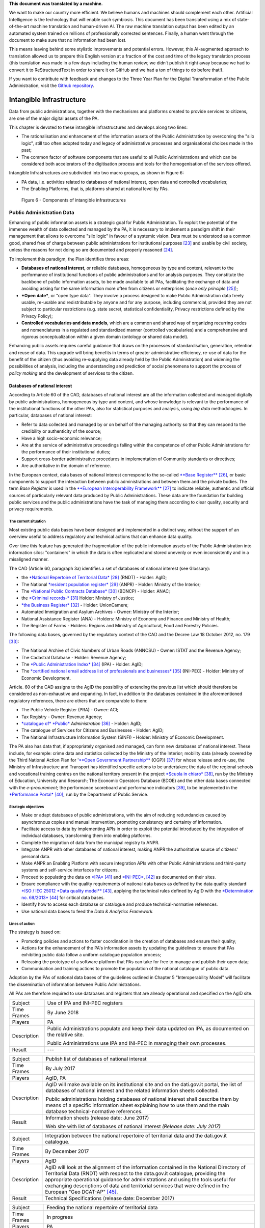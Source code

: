 .. container:: wy-alert wy-alert-warning

   **This document was translated by a machine.**

   We want to make our country more efficient. We believe humans and machines should complement each other. Artificial Intelligence is the technology that will enable such symbiosis.
   This document has been translated using a mix of state-of-the-art machine translation and human-driven AI. The raw machine translation output has been edited by an automated system trained on millions of professionally corrected sentences. Finally, a human went through the document to make sure that no information had been lost.

   This means leaving behind some stylistic improvements and potential errors. However, this AI-augmented approach to translation allowed us to prepare this English version at a fraction of the cost and time of the legacy translation process (this translation was made in a few days including the human review; we didn’t publish it right away because we had to convert it to ReStructuredText in order to share it on GitHub and we had a ton of things to do before that!).

   If you want to contribute with feedback and changes to the Three Year Plan for the Digital Transformation of the Public Administration, visit the `Github repository <https://github.com/italia/pianotriennale-ict-doc-en>`_.

Intangible Infrastructure 
==========================

Data from public administrations, together with the mechanisms and
platforms created to provide services to citizens, are one of the major
digital assets of the PA.

This chapter is devoted to these intangible infrastructures and develops
along two lines:

-  The rationalisation and enhancement of the information assets of the
   Public Administration by overcoming the "silo logic", still too often
   adopted today and legacy of administrative processes and
   organisational choices made in the past;

-  The common factor of software components that are useful to all
   Public Administrations and which can be considered both accelerators
   of the digitisation process and tools for the homogenisation of the
   services offered.

Intangible Infrastructures are subdivided into two macro groups, as
shown in Figure 6:

-  PA data, i.e. activities related to databases of national interest,
   open data and controlled vocabularies;

-  The Enabling Platforms, that is, platforms shared at
   national level by PAs.

.. figure:: media/figure6.png
   :width: 100%

   Figure 6 - Components of intangible infrastructures

Public Administration Data 
---------------------------

Enhancing of public information assets is a strategic goal for Public
Administration. To exploit the potential of the immense wealth of data
collected and managed by the PA, it is necessary to implement a paradigm
shift in their management that allows to overcome "silo logic" in favour
of a systemic vision. Data must be understood as a common good, shared
free of charge between public administrations for institutional
purposes [23]_ and usable by civil society, unless the reasons for not
doing so are documented and properly reasoned [24]_.

To implement this paradigm, the Plan identifies three areas:

-  **Databases of national interest**, or reliable databases,
   homogeneous by type and content, relevant to the performance of
   institutional functions of public administrations and for analysis
   purposes. They constitute the backbone of public information assets,
   to be made available to all PAs, facilitating the exchange of data
   and avoiding asking for the same information more often from citizens
   or enterprises (*once only principle*\  [25]_);

-  ***Open date***, or "open type data". They involve a process designed
   to make Public Administration data freely usable, re-usable and
   redistributable by anyone and for any purpose, including commercial,
   provided they are not subject to particular restrictions (e.g. state
   secret, statistical confidentiality, Privacy restrictions defined by
   the Privacy Policy);

-  **Controlled vocabularies and data models**, which are a common and
   shared way of organizing recurring codes and nomenclatures in a
   regulated and standardized manner (controlled vocabularies) and a
   comprehensive and rigorous conceptualization within a given domain
   (ontology or shared data model).

Enhancing public assets requires careful guidance that draws on the
processes of standardisation, generation, retention and reuse of data.
This upgrade will bring benefits in terms of greater administrative
efficiency, re-use of data for the benefit of the citizen (thus avoiding
re-supplying data already held by the Public Administration) and
widening the possibilities of analysis, including the understanding and
prediction of social phenomena to support the process of *policy making*
and the development of services to the citizen.

Databases of national interest
~~~~~~~~~~~~~~~~~~~~~~~~~~~~~~~

According to Article 60 of the CAD, databases of national interest are
all the information collected and managed digitally by public
administrations, homogeneous by type and content, and whose knowledge is
relevant to the performance of the institutional functions of the other
PAs, also for statistical purposes and analysis, using *big data*
methodologies. In particular, databases of national interest:

-  Refer to data collected and managed by or on behalf of the managing
   authority so that they can respond to the credibility or authenticity
   of the source;

-  Have a high socio-economic relevance;

-  Are at the service of administrative proceedings falling within the
   competence of other Public Administrations for the performance of
   their institutional duties;

-  Support cross-border administrative procedures in implementation of
   Community standards or directives;

-  Are authoritative in the domain of reference.

In the European context, data bases of national interest correspond to
the so-called `**Base
Register** <https://ec.europa.eu/isa2/sites/isa/files/presentations/peter-burian.pdf>`__\  [26]_,
or basic components to support the interaction between public
administrations and between them and the private bodies. The term *Base
Register* is used in the `**European Interoperability
Framework** <https://joinup.ec.europa.eu/asset/eia/description>`__\  [27]_
to indicate reliable, authentic and official sources of particularly
relevant data produced by Public Administrations. These data are the
foundation for building public services and the public administrations
have the task of managing them according to clear quality, security and
privacy requirements.

The current situation
^^^^^^^^^^^^^^^^^^^^^

Most existing public data bases have been designed and implemented in a
distinct way, without the support of an overview useful to address
regulatory and technical actions that can enhance data quality.

Over time this feature has generated the fragmentation of the public
information assets of the Public Administration into information silos:
"containers" in which the data is often replicated and stored unevenly
or even inconsistently and in a misaligned manner.

The CAD (Article 60, paragraph 3a) identifies a set of databases of
national interest (see Glossary):

-  the `*National Repertoire of Territorial
   Data* <http://www.rndt.gov.it/>`__\  [28]_ (RNDT) - Holder: AgID;

-  The National `*resident population
   register* <http://www.registroimprese.it/>`__\  [29]_ (ANPR) -
   Holder: Ministry of the Interior;

-  The `*National Public Contracts
   Database* <http://portaletrasparenza.anticorruzione.it/microstrategy/html/index.htm>`__\  [30]_
   (BDNCP) - Holder: ANAC;

-  the `*Criminal
   records-* <https://certificaticasellario.giustizia.it/sac/>`__\  [31]_
   Holder: Ministry of Justice;

-  `*the Business Register* <http://www.registroimprese.it/>`__\  [32]_
   - Holder: UnionCamere;

-  Automated Immigration and Asylum Archives - Owner: Ministry of the
   Interior;

-  National Assistance Register (ANA) - Holders: Ministry of Economy and
   Finance and Ministry of Health;

-  The Register of Farms - Holders: Regions and Ministry of
   Agricultural, Food and Forestry Policies.

The following data bases, governed by the regulatory context of the CAD
and the Decree Law 18 October 2012, no. 179 [33]_:

-  The National Archive of Civic Numbers of Urban Roads (ANNCSU) -
   Owner: ISTAT and the Revenue Agency;

-  The Cadastral Database - Holder: Revenue Agency;

-  The `*Public Administration
   Index* <http://www.indicepa.gov.it>`__\  [34]_ (IPA) - Holder: AgID;

-  The `*certified national email address list of professionals and
   businesses* <https://www.inipec.gov.it>`__\  [35]_ (INI-PEC) -
   Holder: Ministry of Economic Development.

Article. 60 of the CAD assigns to the AgID the possibility of extending
the previous list which should therefore be considered as non-exhaustive
and expanding. In fact, in addition to the databases contained in the
aforementioned regulatory references, there are others that are
comparable to them:

-  The Public Vehicle Register (PRA) - Owner: ACI;

-  Tax Registry - Owner: Revenue Agency;

-  `*catalogue of* *Public* <http://www.dati.gov.it>`__
   *Administration*\  [36]_ - Holder: AgID;

-  The catalogue of Services for Citizens and Businesses - Holder: AgID;

-  The National Infrastructure Information System (SINFI) - Holder:
   Ministry of Economic Development.

The PA also has data that, if appropriately organised and managed, can
form new databases of national interest. These include, for example:
crime data and statistics collected by the Ministry of the Interior;
mobility data (already covered by the Third National Action Plan for
'`**Open Government
Partnership** <http://open.gov.it/terzo-piano-dazione-nazionale/>`__
(OGP)) [37]_ for whose release and re-use, the Ministry of
Infrastructure and Transport has identified specific actions to be
undertaken; the data of the regional schools and vocational training
centres on the national territory present in the project `*Scuola in
chiaro* <http://cercalatuascuola.istruzione.it>`__\  [38]_, run by the
Ministry of Education, University and Research; The Economic Operators
Database (BDOE) and the other data bases connected with the
*e-procurement*; the performance scoreboard and performance
indicators [39]_, to be implemented in the `*Performance
Portal* <https://performance.gov.it/>`__\  [40]_, run by the Department
of Public Service.

Strategic objectives
^^^^^^^^^^^^^^^^^^^^

-  Make or adapt databases of public administrations, with the aim of
   reducing redundancies caused by asynchronous copies and manual
   intervention, promoting consistency and certainty of information.

-  Facilitate access to data by implementing APIs in order to exploit
   the potential introduced by the integration of individual databases,
   transforming them into enabling platforms.

-  Complete the migration of data from the municipal registry to ANPR.

-  Integrate ANPR with other databases of national interest, making ANPR
   the authoritative source of citizens' personal data.

-  Make ANPR an Enabling Platform with secure integration APIs with
   other Public Administrations and third-party systems and self-service
   interfaces for citizens.

-  Proceed to populating the data on
   `*IPA* <http://www.indicepa.gov.it>`__\  [41]_ and
   `*INI-PEC* <http://www.inipec.gov.it>`__, [42]_ as documented on
   their sites.

-  Ensure compliance with the quality requirements of national data
   bases as defined by the data quality standard `*ISO / IEC 25012 *Data
   quality
   model** <https://www.iso.org/obp/ui/#iso:std:iso-iec:25012:ed-1:v1:en>`__\  [43]_,
   applying the technical rules defined by AgID with the `*Determination
   no.
   68/2013* <http://www.agid.gov.it/sites/default/files/circolari/dt_cs_n.68_-_2013dig_-regole_tecniche_basi_dati_critiche_art_2bis_dl_179-2012_sito.pdf>`__\  [44]_
   for critical data bases.

-  Identify how to access each database or catalogue and produce
   technical-normative references.

-  Use national data bases to feed the *Data & Analytics Framework.*

Lines of action
^^^^^^^^^^^^^^^

The strategy is based on:

-  Promoting policies and actions to foster coordination in the creation
   of databases and ensure their quality;

-  Actions for the enhancement of the PA's information assets by
   updating the guidelines to ensure that PAs exhibiting public data
   follow a uniform catalogue population process;

-  Releasing the prototype of a software platform that PAs can take for
   free to manage and publish their open data;

-  Communication and training actions to promote the population of the
   national catalogue of public data.

Adoption by the PAs of national data bases of the guidelines outlined in
Chapter 5 "Interoperability Model" will facilitate the dissemination of
information between Public Administrations.

All PAs are therefore required to use databases and registers that are
already operational and specified on the AgID site.

+---------------+-----------------------------------------------------------------------------------------------------------+
| Subject       | Use of IPA and INI-PEC registers                                                                          |
+---------------+-----------------------------------------------------------------------------------------------------------+
| Time Frames   | By June 2018                                                                                              |
+---------------+-----------------------------------------------------------------------------------------------------------+
| Players       | PA                                                                                                        |
+---------------+-----------------------------------------------------------------------------------------------------------+
| Description   | Public Administrations populate and keep their data updated on IPA, as documented on the relative site.   |
|               |                                                                                                           |
|               | Public Administrations use IPA and INI-PEC in managing their own processes.                               |
+---------------+-----------------------------------------------------------------------------------------------------------+
| Result        | ---                                                                                                       |
+---------------+-----------------------------------------------------------------------------------------------------------+

+---------------+---------------------------------------------------------------------------------------------------------------------------------------------------------------------------------------------------------------+
| Subject       | Publish list of databases of national interest                                                                                                                                                                |
+---------------+---------------------------------------------------------------------------------------------------------------------------------------------------------------------------------------------------------------+
| Time Frames   | By July 2017                                                                                                                                                                                                  |
+---------------+---------------------------------------------------------------------------------------------------------------------------------------------------------------------------------------------------------------+
| Players       | AgID, PA                                                                                                                                                                                                      |
+---------------+---------------------------------------------------------------------------------------------------------------------------------------------------------------------------------------------------------------+
| Description   | AgID will make available on its institutional site and on the dati.gov.it portal, the list of databases of national interest and the related information sheets collected.                                    |
|               |                                                                                                                                                                                                               |
|               | Public administrations holding databases of national interest shall describe them by means of a specific information sheet explaining how to use them and the main database technical-normative references.   |
+---------------+---------------------------------------------------------------------------------------------------------------------------------------------------------------------------------------------------------------+
| Result        | Information sheets (release date: June 2017)                                                                                                                                                                  |
|               |                                                                                                                                                                                                               |
|               | Web site with list of databases of national interest *(Release date: July 2017)*                                                                                                                              |
+---------------+---------------------------------------------------------------------------------------------------------------------------------------------------------------------------------------------------------------+

+---------------+----------------------------------------------------------------------------------------------------------------------------------------------------------------------------------------------------------------------------------------------------------------------------------------------------------------------------------------------------------------------------------+
| Subject       | Integration between the national repertoire of territorial data and the dati.gov.it catalogue.                                                                                                                                                                                                                                                                                   |
+---------------+----------------------------------------------------------------------------------------------------------------------------------------------------------------------------------------------------------------------------------------------------------------------------------------------------------------------------------------------------------------------------------+
| Time Frames   | By December 2017                                                                                                                                                                                                                                                                                                                                                                 |
+---------------+----------------------------------------------------------------------------------------------------------------------------------------------------------------------------------------------------------------------------------------------------------------------------------------------------------------------------------------------------------------------------------+
| Players       | AgID                                                                                                                                                                                                                                                                                                                                                                             |
+---------------+----------------------------------------------------------------------------------------------------------------------------------------------------------------------------------------------------------------------------------------------------------------------------------------------------------------------------------------------------------------------------------+
| Description   | AgID will look at the alignment of the information contained in the National Directory of Territorial Data (RNDT) with respect to the data.gov.it catalogue, providing the appropriate operational guidance for administrations and using the tools useful for exchanging descriptions of data and territorial services that were defined in the European "Geo DCAT-AP" [45]_.   |
+---------------+----------------------------------------------------------------------------------------------------------------------------------------------------------------------------------------------------------------------------------------------------------------------------------------------------------------------------------------------------------------------------------+
| Result        | Technical Specifications (release date: December 2017)                                                                                                                                                                                                                                                                                                                           |
+---------------+----------------------------------------------------------------------------------------------------------------------------------------------------------------------------------------------------------------------------------------------------------------------------------------------------------------------------------------------------------------------------------+

+---------------+-----------------------------------------------------------------------------------------------------------------------------------+
| Subject       | Feeding the national repertoire of territorial data                                                                               |
+---------------+-----------------------------------------------------------------------------------------------------------------------------------+
| Time Frames   | In progress                                                                                                                       |
+---------------+-----------------------------------------------------------------------------------------------------------------------------------+
| Players       | PA                                                                                                                                |
+---------------+-----------------------------------------------------------------------------------------------------------------------------------+
| Description   | The documentation of territorial (or geographic) data must be done only through the National Territorial Data Directory (RNDT).   |
|               |                                                                                                                                   |
|               | For the documentation of this data, PA uses the national profile of INSPIRE / RNDT metadata. [46]_                                |
+---------------+-----------------------------------------------------------------------------------------------------------------------------------+
| Result        | ---                                                                                                                               |
+---------------+-----------------------------------------------------------------------------------------------------------------------------------+

+---------------+-------------------------------------------------------------------------------------------------------------------------------------------------------------------------------------------------------------------------------------------------------------------------------------------------------------------------------------------------------------+
| Subject       | Creation of Services catalogue (servizi.gov.it) and its population                                                                                                                                                                                                                                                                                          |
+---------------+-------------------------------------------------------------------------------------------------------------------------------------------------------------------------------------------------------------------------------------------------------------------------------------------------------------------------------------------------------------+
| Time Frames   | In progress                                                                                                                                                                                                                                                                                                                                                 |
+---------------+-------------------------------------------------------------------------------------------------------------------------------------------------------------------------------------------------------------------------------------------------------------------------------------------------------------------------------------------------------------+
| Players       | AgID, PA                                                                                                                                                                                                                                                                                                                                                    |
+---------------+-------------------------------------------------------------------------------------------------------------------------------------------------------------------------------------------------------------------------------------------------------------------------------------------------------------------------------------------------------------+
| Description   | AgID completes the first implementation phase of the Services catalogue (servizi.gov.it) by releasing an application that allows PAs to document their services.                                                                                                                                                                                            |
|               |                                                                                                                                                                                                                                                                                                                                                             |
|               | AgID identifies so-called *early adopters* among the PAs that experiment with the use of the application.                                                                                                                                                                                                                                                   |
|               |                                                                                                                                                                                                                                                                                                                                                             |
|               | Starting from April 2017, promotional activities will also be undertaken to raise awareness and guidance on the inclusion of data in the catalogue.                                                                                                                                                                                                         |
|               |                                                                                                                                                                                                                                                                                                                                                             |
|               | *Early adopter* Public Administrations, starting from April 2017, will document their services in the service catalogue in accordance with the interoperability profile specifications CPSV-AP `*IT* <http://www.dati.gov.it/consultazione/CPSV-AP_IT>`__\  [47]_ and referring to the relative ontology. From 2018, the PA shall populate the catalogue.   |
+---------------+-------------------------------------------------------------------------------------------------------------------------------------------------------------------------------------------------------------------------------------------------------------------------------------------------------------------------------------------------------------+
| Result        | Application for data collection *(Release date: June 2017)*                                                                                                                                                                                                                                                                                                 |
|               |                                                                                                                                                                                                                                                                                                                                                             |
|               | Early Adopter detection (release date: June 2017)                                                                                                                                                                                                                                                                                                           |
+---------------+-------------------------------------------------------------------------------------------------------------------------------------------------------------------------------------------------------------------------------------------------------------------------------------------------------------------------------------------------------------+

+---------------+-----------------------------------------------------------------------------------------------------------------------------------------------------------------------------------------------------------------+
| Subject       | Completion of ANPR population                                                                                                                                                                                   |
+---------------+-----------------------------------------------------------------------------------------------------------------------------------------------------------------------------------------------------------------+
| Time Frames   | By December 2018                                                                                                                                                                                                |
+---------------+-----------------------------------------------------------------------------------------------------------------------------------------------------------------------------------------------------------------+
| Players       | Municipalities, Ministry of the Interior, Sogei                                                                                                                                                                 |
+---------------+-----------------------------------------------------------------------------------------------------------------------------------------------------------------------------------------------------------------+
| Description   | All municipal registry data (APRs) migrate to ANPR, with collaboration between Municipalities, the Ministry of the Interior and Sogei.                                                                          |
+---------------+-----------------------------------------------------------------------------------------------------------------------------------------------------------------------------------------------------------------+
| Result        | ANPR populated with all the master data of Italian municipalities *(Release date: December 2018)*                                                                                                               |
+---------------+-----------------------------------------------------------------------------------------------------------------------------------------------------------------------------------------------------------------+
| Subject       | Adaptation of national interest databases to the Interoperability Model                                                                                                                                         |
+---------------+-----------------------------------------------------------------------------------------------------------------------------------------------------------------------------------------------------------------+
| Time Frames   | From January 2018                                                                                                                                                                                               |
+---------------+-----------------------------------------------------------------------------------------------------------------------------------------------------------------------------------------------------------------+
| Players       | PA holders of national databases                                                                                                                                                                                |
+---------------+-----------------------------------------------------------------------------------------------------------------------------------------------------------------------------------------------------------------+
| Description   | National database-based administrations must take all measures to fully implement the guidelines and technical rules and access them in accordance with the principles set out in the Interoperability Model.   |
|               |                                                                                                                                                                                                                 |
|               | Data bases of national interest will have to ensure the flow of data towards the *Data & Analytics Framework* of the Public Administration.                                                                     |
+---------------+-----------------------------------------------------------------------------------------------------------------------------------------------------------------------------------------------------------------+
| Result        | \_\_\_                                                                                                                                                                                                          |
+---------------+-----------------------------------------------------------------------------------------------------------------------------------------------------------------------------------------------------------------+

+---------------+----------------------------------------------------------------------------------------------------------------------------------------------------------------------------------------------------------------------------------------------------------------------------------------------------------------------------------------------+
| Subject       | Integration of data bases with DAF                                                                                                                                                                                                                                                                                                           |
+---------------+----------------------------------------------------------------------------------------------------------------------------------------------------------------------------------------------------------------------------------------------------------------------------------------------------------------------------------------------+
| Time Frames   | From January 2018                                                                                                                                                                                                                                                                                                                            |
+---------------+----------------------------------------------------------------------------------------------------------------------------------------------------------------------------------------------------------------------------------------------------------------------------------------------------------------------------------------------+
| Players       | PA, DAF                                                                                                                                                                                                                                                                                                                                      |
+---------------+----------------------------------------------------------------------------------------------------------------------------------------------------------------------------------------------------------------------------------------------------------------------------------------------------------------------------------------------+
| Description   | Interesting PA owners of the databases described in this chapter will implement communication channels with the *Data & Analytics Framework*, in order to ensure that data is updated in the DAF at the time of its generation. The communication modes will be defined by the *owner* of the DAF and described in appropriate guidelines.   |
+---------------+----------------------------------------------------------------------------------------------------------------------------------------------------------------------------------------------------------------------------------------------------------------------------------------------------------------------------------------------+
| Result        | Guidelines for integration with the DAF *(Release date: to be defined)*                                                                                                                                                                                                                                                                      |
|               |                                                                                                                                                                                                                                                                                                                                              |
|               | Implementation of population and production mechanisms by data holders *(Release date: to be defined)*                                                                                                                                                                                                                                       |
+---------------+----------------------------------------------------------------------------------------------------------------------------------------------------------------------------------------------------------------------------------------------------------------------------------------------------------------------------------------------+

+---------------+------------------------------------------------------------------------------------------------------------------------------------------------------------------------------------------------------------------------------------------------------------------------------------------------------------------------------------------------------------------------------+
| Subject       | BDOE economic operator database                                                                                                                                                                                                                                                                                                                                              |
+---------------+------------------------------------------------------------------------------------------------------------------------------------------------------------------------------------------------------------------------------------------------------------------------------------------------------------------------------------------------------------------------------+
| Time Frames   | By July 2018                                                                                                                                                                                                                                                                                                                                                                 |
+---------------+------------------------------------------------------------------------------------------------------------------------------------------------------------------------------------------------------------------------------------------------------------------------------------------------------------------------------------------------------------------------------+
| Players       | MIT, AgID, and all PAs holding data bases of national interest                                                                                                                                                                                                                                                                                                               |
+---------------+------------------------------------------------------------------------------------------------------------------------------------------------------------------------------------------------------------------------------------------------------------------------------------------------------------------------------------------------------------------------------+
| Description   | The Economic Operators Database (BDOE) acts as the sole intermediary of the contracting authority's request for documents or data to substantiate the requirements declared by the economic operator during the submission of the bid. It also allows to certify compliance by the contracting station of the obligation indicated in paragraph 1 Art.81 of D.Lgs 50/2016.   |
|               |                                                                                                                                                                                                                                                                                                                                                                              |
|               | BDOE also provides the e-Certis service to [48]_ verify the statements of Italian economic operators.                                                                                                                                                                                                                                                                        |
|               |                                                                                                                                                                                                                                                                                                                                                                              |
|               | The databases used by BDOE to retrieve the above information are the national registers made available by the following Administrations: MISE, Revenue Agency, Unioncamere / Infocamere, Ministry of Justice, Ministry of the Interior, ANAC, Ministry of Labour, INPS, INAIL, Casse Edili, Accredia, InarCassa and other Professionals.                                     |
|               |                                                                                                                                                                                                                                                                                                                                                                              |
|               | The integration plan of BDOE with the aforementioned databases also contemplates the adaptation of the latter in order to fully manage the information, providing for its history.                                                                                                                                                                                           |
+---------------+------------------------------------------------------------------------------------------------------------------------------------------------------------------------------------------------------------------------------------------------------------------------------------------------------------------------------------------------------------------------------+
| Result        | Technical specifications for the integration of the economic operator database with procurement stations and databases supplying confirmation information *(Release date: September 2017)*                                                                                                                                                                                   |
|               |                                                                                                                                                                                                                                                                                                                                                                              |
|               | Integration of the Database of Economic Operators with databases that already have digital information *(Release date: December 2017)*                                                                                                                                                                                                                                       |
|               |                                                                                                                                                                                                                                                                                                                                                                              |
|               | Completion of integration with databases and operations of the Database of Economic Operators *(Release date: April 2018)*                                                                                                                                                                                                                                                   |
+---------------+------------------------------------------------------------------------------------------------------------------------------------------------------------------------------------------------------------------------------------------------------------------------------------------------------------------------------------------------------------------------------+

Open data
~~~~~~~~~

The *open data* are defined as "open type data" in art. 68 of the CAD
and are considered to be fundamental elements in the transposition of
the European Public Information Directive [49]_.

Public data is open if:

-  They are not related to individuals;

-  They are made available in an open format, that is, not owned, with
   the related metadata;

-  They are associated with a license that allows anyone the widest
   reuse. A maximum of two constraints are allowed: indicate the source
   of the data, re-use them according to the same terms for which they
   were originally discharged;

-  They are made available free of charge or at only marginal costs for
   their reproduction and disclosure, except in exceptional cases that
   are transparent and clearly identified by the data controlling
   authorities together with AgID.

The current situation
^^^^^^^^^^^^^^^^^^^^^

Most PAs continue in activities aimed at making open and free re-use of
some public data they manage. However, there are situations where no
particular evolution has occurred over the years. In this context, it is
noted that the quality of the data displayed is not yet of a good
standard, except in a few virtuous cases. In particular, the data are
not always up to date and some initiatives are apparently abandoned.
Even from the point of view of documentation and metadata the situation
is insufficient. The frequent lack of automation and consequent manual
updating of data, the low presence of national and API standards, the
adoption of various licences, sometimes incompatible with each other,
are factors which hinder wider reuse of data.

Strategic objectives 
^^^^^^^^^^^^^^^^^^^^^

-  Identify databases that can be made available according to open
   datasets consistent with the areas described in chapter 6
   "Ecosystems".

-  Define and apply standards for generation, update and metadata of
   databases and promote their adoption by central and local
   administrations.

-  Open data bases according to a clear release plan, utilising the data
   automation and data management capabilities provided by the Data &
   Analytics Framework.

-  To make available as open-source data those that can have a strong
   impact on civil society and businesses by ensuring compliance with
   quality requirements as defined by ISO / IEC 25012 *Data quality
   model* and encouraging the release of APIs associated with them.

-  Monitor constantly (i) the adoption of `Guidelines for the
   enhancement of public information
   assets <http://www.dati.gov.it/sites/default/files/LG2016_0.pdf>`__\  [50]_,
   (ii) the achievement of the objectives of the opening process, (iii)
   the satisfaction of opening requests from civil society, (iv) the
   quality of the data released, and (v) the presence of APIs.

Lines of action
^^^^^^^^^^^^^^^

The strategy for achieving these objectives focuses on the adoption of
`*protocol* <http://network.ot11ot2.it/sites/default/files/opendata1_elementi_tecnici_e_strategie_v4_0.pdf>`__\  [51]_
defined within the working group "*Data and Open Data Management*" of
the Steering Committee set up under the Department of Public Services
for the coordination of OT11 and OT2 interventions made under the
Italian Partnership Agreement.

The strategy also provides:

-  Ongoing monitoring of the actions envisaged in the aforementioned
   Protocol to prepare an annual report on the enhancement of public
   information assets and to respond to the requests of the European
   Commission in the context of the implementation of the PSI 2.0
   (Public Sector Information) Directive;

-  The construction of a dedicated product that allows the generation
   and distribution of standardised information, including through the
   tools of *data* visualisation and *themed dashboards*, and the
   availability of APIs for direct data query;

-  Making it available to all PAs open tools and platforms that will
   encourage the reuse of already available software and the adoption of
   best practices.

+---------------+--------------------------------------------------------------------------------------------------------------------------------------------------------------------------------------------------+
| Subject       | Upgrading guidelines for enhancing public information assets and setting standards for managing and using *open date*.                                                                           |
+---------------+--------------------------------------------------------------------------------------------------------------------------------------------------------------------------------------------------+
| Time Frames   | By December 2017                                                                                                                                                                                 |
+---------------+--------------------------------------------------------------------------------------------------------------------------------------------------------------------------------------------------+
| Players       | AgID, Digital Team                                                                                                                                                                               |
+---------------+--------------------------------------------------------------------------------------------------------------------------------------------------------------------------------------------------+
| Description   | Upgrading guidelines for the enhancement of public information assets for the description of the management and sharing processes of *datasets* which fall within the national data catalogue.   |
|               |                                                                                                                                                                                                  |
|               | Introduction of *Open Source* Platform Release Specifications for PA's open data lifecycle management (e.g. cataloguing, data entry and updating procedures, exposure modes).                    |
+---------------+--------------------------------------------------------------------------------------------------------------------------------------------------------------------------------------------------+
| Result        | Guidelines (release date: July 2017)                                                                                                                                                             |
|               |                                                                                                                                                                                                  |
|               | Prototype open source platform on public repository (release date: December 2017)                                                                                                                |
+---------------+--------------------------------------------------------------------------------------------------------------------------------------------------------------------------------------------------+

+---------------+------------------------------------------------------------------------------------------------------------------------------------------------------------------------------------------------------------------------------------------------------------------+
| Subject       | Identifying key databases                                                                                                                                                                                                                                        |
+---------------+------------------------------------------------------------------------------------------------------------------------------------------------------------------------------------------------------------------------------------------------------------------+
| Time Frames   | By June 2017                                                                                                                                                                                                                                                     |
+---------------+------------------------------------------------------------------------------------------------------------------------------------------------------------------------------------------------------------------------------------------------------------------+
| Players       | AgID, Digital Team                                                                                                                                                                                                                                               |
+---------------+------------------------------------------------------------------------------------------------------------------------------------------------------------------------------------------------------------------------------------------------------------------+
| Description   | Identifying key databases of particular interest to the community, to be made available as *open data* at nationally level, queryable according to the principles described in Chapter 5 "Interoperability Model" and using Shared Data Models (Section 4.1.4)   |
+---------------+------------------------------------------------------------------------------------------------------------------------------------------------------------------------------------------------------------------------------------------------------------------+
| Result        | List of key data bases (*Release date: June 2017*)                                                                                                                                                                                                               |
+---------------+------------------------------------------------------------------------------------------------------------------------------------------------------------------------------------------------------------------------------------------------------------------+

+---------------+----------------------------------------------------------------------------------------------------------------------------------------------------------+
| Subject       | Dati.gov.it evolution                                                                                                                                    |
+---------------+----------------------------------------------------------------------------------------------------------------------------------------------------------+
| Time Frames   | By December 2017                                                                                                                                         |
+---------------+----------------------------------------------------------------------------------------------------------------------------------------------------------+
| Players       | AgID, Digital Team                                                                                                                                       |
+---------------+----------------------------------------------------------------------------------------------------------------------------------------------------------+
| Description   | AgID, in collaboration with the Digital Team, will provide the evolution of the current data.gov.it catalogue as a dedicated space to:                   |
|               |                                                                                                                                                          |
|               | -  Document both open data and PA data bases;                                                                                                            |
|               |                                                                                                                                                          |
|               | -  Show the PA adjustment level to the DCAT-AP\_IT metadata profile [52]_;                                                                               |
|               |                                                                                                                                                          |
|               | -  Monitor the state of progress of the PA opening process, quality aspects and reuse of data;                                                           |
|               |                                                                                                                                                          |
|               | -  View data with *data visualisation* tools;                                                                                                            |
|               |                                                                                                                                                          |
|               | -  Facilitate data query via API, in order to support the development of applications and services;                                                      |
|               |                                                                                                                                                          |
|               | -  Share common data models;                                                                                                                             |
|               |                                                                                                                                                          |
|               | -  Share principles and *best practice* related to the data and its management.                                                                          |
|               |                                                                                                                                                          |
|               | The catalogue will also represent the only national access point for interaction with similar European data initiatives.                                 |
|               |                                                                                                                                                          |
|               | The data.gov.it development project will be made open, available on public *repository* in order to provide a default platform ready for reuse by PAs.   |
+---------------+----------------------------------------------------------------------------------------------------------------------------------------------------------+
| Result        | Data.gov.it evolution (release date: December 2017)                                                                                                      |
+---------------+----------------------------------------------------------------------------------------------------------------------------------------------------------+

+---------------+-----------------------------------------------------------------------------------------------------------------------------------------------------------------------------------------------------------------------------------------------------------------------------------+
| Subject       | Population of Dati.gov.it                                                                                                                                                                                                                                                         |
+---------------+-----------------------------------------------------------------------------------------------------------------------------------------------------------------------------------------------------------------------------------------------------------------------------------+
| Time Frames   | In progress                                                                                                                                                                                                                                                                       |
+---------------+-----------------------------------------------------------------------------------------------------------------------------------------------------------------------------------------------------------------------------------------------------------------------------------+
| Players       | PA                                                                                                                                                                                                                                                                                |
+---------------+-----------------------------------------------------------------------------------------------------------------------------------------------------------------------------------------------------------------------------------------------------------------------------------+
| Description   | Public administrations ensure, in accordance with the guidelines for the enhancement of public information assets, the correct population of the national catalogue of data.                                                                                                      |
|               |                                                                                                                                                                                                                                                                                   |
|               | PAs will have to provide infrastructure for the management and publication of data provided by the aforementioned guidelines, or if they fail to do so, they will have to adopt the default platform provided by AgID and the Digital Team as set forth in the previous action.   |
+---------------+-----------------------------------------------------------------------------------------------------------------------------------------------------------------------------------------------------------------------------------------------------------------------------------+
| Result        | ---                                                                                                                                                                                                                                                                               |
+---------------+-----------------------------------------------------------------------------------------------------------------------------------------------------------------------------------------------------------------------------------------------------------------------------------+

+---------------+--------------------------------------------------------------------------------------------------------------------------------------------------------------------------------------------------------------------------------------------------------+
| Subject       | Provision of metadata describing open data bases and data according to the DCAT-AP\_IT profile                                                                                                                                                         |
+---------------+--------------------------------------------------------------------------------------------------------------------------------------------------------------------------------------------------------------------------------------------------------+
| Time Frames   | By December 2017                                                                                                                                                                                                                                       |
+---------------+--------------------------------------------------------------------------------------------------------------------------------------------------------------------------------------------------------------------------------------------------------+
| Players       | PA                                                                                                                                                                                                                                                     |
+---------------+--------------------------------------------------------------------------------------------------------------------------------------------------------------------------------------------------------------------------------------------------------+
| Description   | PAs expose the metadata, databases and open data they hold, complying with DCAT-AP\_IT specifications (national metadata profile fully compliant with European DCAT-AP) and following the semantics expressed by its published ontology dati.gov.it.   |
+---------------+--------------------------------------------------------------------------------------------------------------------------------------------------------------------------------------------------------------------------------------------------------+
| Result        | Metadata compliant with DCAT-AP\_IT (*Release date: December 2017*)                                                                                                                                                                                    |
+---------------+--------------------------------------------------------------------------------------------------------------------------------------------------------------------------------------------------------------------------------------------------------+

+---------------+-------------------------------------------------------------------------------------------------------------------------------------------------------------------------------------------------------------------------------------------------------------------------------------------------------------------------------------------------------------------------------------------------------------------------------------------------------------------------------------------------------------------------------------------------+
| Subject       | Definition and approval of the dynamic basket of *datasets* (National Agenda for the enhancement of Public Information Assets)                                                                                                                                                                                                                                                                                                                                                                                                                  |
+---------------+-------------------------------------------------------------------------------------------------------------------------------------------------------------------------------------------------------------------------------------------------------------------------------------------------------------------------------------------------------------------------------------------------------------------------------------------------------------------------------------------------------------------------------------------------+
| Time Frames   | In progress                                                                                                                                                                                                                                                                                                                                                                                                                                                                                                                                     |
+---------------+-------------------------------------------------------------------------------------------------------------------------------------------------------------------------------------------------------------------------------------------------------------------------------------------------------------------------------------------------------------------------------------------------------------------------------------------------------------------------------------------------------------------------------------------------+
| Players       | AgID and Digital Team, all PAs                                                                                                                                                                                                                                                                                                                                                                                                                                                                                                                  |
+---------------+-------------------------------------------------------------------------------------------------------------------------------------------------------------------------------------------------------------------------------------------------------------------------------------------------------------------------------------------------------------------------------------------------------------------------------------------------------------------------------------------------------------------------------------------------+
| Description   | AgID and the Digital Team collect in a single document that can be updated from year to year:                                                                                                                                                                                                                                                                                                                                                                                                                                                   |
|               |                                                                                                                                                                                                                                                                                                                                                                                                                                                                                                                                                 |
|               | The databases identified in previous actions;                                                                                                                                                                                                                                                                                                                                                                                                                                                                                                   |
|               |                                                                                                                                                                                                                                                                                                                                                                                                                                                                                                                                                 |
|               | The information regarding the opening requests of *datasets* by civil society;                                                                                                                                                                                                                                                                                                                                                                                                                                                                  |
|               |                                                                                                                                                                                                                                                                                                                                                                                                                                                                                                                                                 |
|               | Information on opening commitments coming from institutional initiatives such as, for example, *Open Government Partnership* (OGP);                                                                                                                                                                                                                                                                                                                                                                                                             |
|               |                                                                                                                                                                                                                                                                                                                                                                                                                                                                                                                                                 |
|               | The reports of key *datasets* that PA intends to make available in *open data* according to their plans of release and respecting what is generally provided in the basket itself.                                                                                                                                                                                                                                                                                                                                                              |
|               |                                                                                                                                                                                                                                                                                                                                                                                                                                                                                                                                                 |
|               | Attachment 5 "Open data database basket" represents a first set of *datasets* and a first monitoring action. The basket was prepared considering all the *datasets* included in the agendas for the enhancement of the public information assets of the years 2013, 2014 and 2015, as well as datasets deriving from international initiatives (e.g. *Open Data Charter*, *Open Government Partnership*), from release plans of some Regions and central PAs and some civil society demands emerging following official public consultations.   |
|               |                                                                                                                                                                                                                                                                                                                                                                                                                                                                                                                                                 |
|               | AgID publishes the Basket on its institutional site and on dati.gov.it.                                                                                                                                                                                                                                                                                                                                                                                                                                                                         |
+---------------+-------------------------------------------------------------------------------------------------------------------------------------------------------------------------------------------------------------------------------------------------------------------------------------------------------------------------------------------------------------------------------------------------------------------------------------------------------------------------------------------------------------------------------------------------+
| Result        | Dynamic Dataset Basket (release date: February of each year)                                                                                                                                                                                                                                                                                                                                                                                                                                                                                    |
+---------------+-------------------------------------------------------------------------------------------------------------------------------------------------------------------------------------------------------------------------------------------------------------------------------------------------------------------------------------------------------------------------------------------------------------------------------------------------------------------------------------------------------------------------------------------------+

+---------------+---------------------------------------------------------------------------------------------------------------------------------------------------------------------------------------------------------------------------------------------------------------------+
| Subject       | Open Data Monitoring (Annual Report on the enhancement of Public Information Assets)                                                                                                                                                                                |
+---------------+---------------------------------------------------------------------------------------------------------------------------------------------------------------------------------------------------------------------------------------------------------------------+
| Time Frames   | In progress                                                                                                                                                                                                                                                         |
+---------------+---------------------------------------------------------------------------------------------------------------------------------------------------------------------------------------------------------------------------------------------------------------------+
| Players       | AgID and Department of Public Services, all PAs                                                                                                                                                                                                                     |
+---------------+---------------------------------------------------------------------------------------------------------------------------------------------------------------------------------------------------------------------------------------------------------------------+
| Description   | AgID uses the Dynamic Basket as the basis for carrying out monitoring actions envisaged in the context of the 2014-2020 Partnership Agreement [53]_ of art. 52 of the CAD and the implementation of the European Directive PSI 2.0 (*Public Sector Information*).   |
|               |                                                                                                                                                                                                                                                                     |
|               | In particular, AgID defines and maintains an up-to-date monitoring indicator (which also considers open data quality aspects) and prepares the Report for the Enhancement of Public Information Assets (Art. 52 of the CAD).                                        |
|               |                                                                                                                                                                                                                                                                     |
|               | By January of each year, AgID submits the report to the Department of Public Service that will approve it by February. AgID Publishes the Report in *open data* on its institutional site and on data.gov.it.                                                       |
+---------------+---------------------------------------------------------------------------------------------------------------------------------------------------------------------------------------------------------------------------------------------------------------------+
| Result        | Monitoring Report (release date: February of each year)                                                                                                                                                                                                             |
+---------------+---------------------------------------------------------------------------------------------------------------------------------------------------------------------------------------------------------------------------------------------------------------------+

Controlled vocabulary and data models
~~~~~~~~~~~~~~~~~~~~~~~~~~~~~~~~~~~~~

In order to facilitate the process of data exchange between public
administrations it is necessary to:

-  Harmonise and standardise recurring codes and nomenclatures in
   controlled vocabularies to be used in the implementation of public
   databases. Controlled vocabularies are therefore useful resources to
   initiate the standardisation process of the PA's data and to provide
   to businesses and private reference points for the populations of
   their databases;

-  Identify and define data models (ontologies) that are shared in
   particular for cross-data across different application domains (e.g.
   people, organisations, services, places).

The current situation
^^^^^^^^^^^^^^^^^^^^^

The `*initiatives at
European* <http://publications.europa.eu/mdr/authority/>`__\  [54]_ and
national level conducted in the context of the PA data base surveys
highlight the need to define controlled vocabularies and shared data
models (ontologies). For metadata profiles of data and services, AgID
has already created and identified reference ontologies and a series of
controlled vocabularies for use in the Italian context.

For some controlled vocabulary, it is necessary to keep track of the
temporal evolution. Consider, for example, that there are no controlled
vocabularies that allow a reconstruction of the historical evolution of
the names of Italian municipalities or foreign states. While some
initiatives to fill these gaps have already begun, it is necessary to
define how to update and deliver vocabularies in order to make them a
strategic asset.

Strategic objectives
^^^^^^^^^^^^^^^^^^^^

-  Identify and / or define reference data (ontologies) databases, in
   particular for cross-data across the different application domains
   and key databases identified in the actions provided in Section
   4.1.3, also utilising specific competences from the research world.

-  As part of the new data.gov.it, as described above, provide a
   publicly accessible list by API, which references the controlled
   vocabularies and reference ontologies.

-  Provide for each controlled vocabulary and data model the
   identification of a responsible entity that ensures its maintenance.

-  Manage the Historicisation of Vocabularies.

Lines of action
^^^^^^^^^^^^^^^

The implementation of the ontologies and the public list contained in
the new data.gov.it is carried out by AgID, which identifies both
controlled vocabularies (from those internationally recognised and
usable in the Italian context), as well as Public Administrations that
represent authoritative sources for the vocabularies and ontologies
controlled by them. Along with these administrations, AgID establishes
how to update and publish controlled vocabularies and ontologies.

+---------------+-----------------------------------------------------------------------------------------------------------------------------------------------------------------------+
| Subject       | Implementation of the Register of Vocabularies and Data Models                                                                                                        |
+---------------+-----------------------------------------------------------------------------------------------------------------------------------------------------------------------+
| Time Frames   | From May 2017                                                                                                                                                         |
+---------------+-----------------------------------------------------------------------------------------------------------------------------------------------------------------------+
| Players       | AgID and other PAs                                                                                                                                                    |
+---------------+-----------------------------------------------------------------------------------------------------------------------------------------------------------------------+
| Description   | The following activities are carried out for the implementation of the Register of Vocabularies and data models:                                                      |
|               |                                                                                                                                                                       |
|               | -  Analysis of reference ontologies and controlled vocabulary for the PA;                                                                                             |
|               |                                                                                                                                                                       |
|               | -  Definition of reference ontologies for the key data bases identified in 4.1.3 and for cross-data to different application domains (eg places and organisations);   |
|               |                                                                                                                                                                       |
|               | -  Publishing ontologies and vocabularies controlled through the new data.gov.it;                                                                                     |
|               |                                                                                                                                                                       |
|               | -  Analysis of needs and resources already available;                                                                                                                 |
|               |                                                                                                                                                                       |
|               | -  Identifying a first set of controlled vocabularies and their related *owners*;                                                                                     |
|               |                                                                                                                                                                       |
|               | -  Definition of the register                                                                                                                                         |
+---------------+-----------------------------------------------------------------------------------------------------------------------------------------------------------------------+
| Result        | Release the first version of the register *(Release date: January 2018)*                                                                                              |
+---------------+-----------------------------------------------------------------------------------------------------------------------------------------------------------------------+

+---------------+---------------------------------------------------------------------------------------------------------------------------------------------------------------------------------------------------------+
| Subject       | Implementation of the Register of Controlled Vocabularies and Data Models                                                                                                                               |
+---------------+---------------------------------------------------------------------------------------------------------------------------------------------------------------------------------------------------------+
| Time Frames   | From January 2018                                                                                                                                                                                       |
+---------------+---------------------------------------------------------------------------------------------------------------------------------------------------------------------------------------------------------+
| Players       | PA                                                                                                                                                                                                      |
+---------------+---------------------------------------------------------------------------------------------------------------------------------------------------------------------------------------------------------+
| Description   | The PAs owners of national interest databases, as defined in art. 60 of CAD, are required to standardise data based on the resources contained in the Registered Vocabulary Register and Data Models.   |
|               |                                                                                                                                                                                                         |
|               | The other PAs initiate a process of standardising their data based on the resources contained in the controlled vocabularies and data models.                                                           |
+---------------+---------------------------------------------------------------------------------------------------------------------------------------------------------------------------------------------------------+
| Result        | ---                                                                                                                                                                                                     |
+---------------+---------------------------------------------------------------------------------------------------------------------------------------------------------------------------------------------------------+

Enabling platforms
------------------

Enabling Platforms are solutions that offer key, transversal, and
reusable functionality in individual projects, by standardising their
delivery methods. They remove from administrations the need to purchase
and / or implement common features across multiple software systems,
simplifying design, reducing the time and cost of creating new services,
and providing greater IT security. Some examples addressed to citizens
and businesses are identification, billing and payment services. Other
platforms are mainly addressed to the PA but are equally enabling, such
as the National Resident Population Register (ANPR).

In this way it will be easier for administrations to offer citizens and
businesses a more uniform and simpler way of interaction and
collaboration.

The current situation
~~~~~~~~~~~~~~~~~~~~~

The Enabling Platforms process has already begun. Some platforms are
already operational, but not yet used by all administrations, others are
under construction or planning.

Enabling Platforms that accelerate and standardise the development of
digital services for the citizen and the company and which operate at
numerous administrations are highlighted:

-  `***CIE*** <http://www.cartaidentita.interno.gov.it/>`__\  [55]_
   (Electronic Identity Card): Identity document with elements for the
   physical identification of the holder, issued on computer support by
   the municipal authorities, with the prevailing purpose of showing the
   identity of its holder;

-  `***SPID*** <https://www.spid.gov.it>`__\  [56]_ (Public Identity
   System): an authentication system that, through credentials
   classified on three levels of security, enables access to services to
   which it provides certified identification data;

-  `***PagoPa*** <http://www.agid.gov.it/agenda-digitale/pubblica-amministrazione/pagamenti-elettronici>`__\  [57]_
   (Electronic Payment Management to the PA): a system that
   interconnects all payment service providers with public
   administrations and allows the citizen to make the payment by
   choosing the preferred instrument and entity. The system also
   provides PAs with automatic reconciliation and reporting;

-  `***Electronic
   invoicing*** <http://www.fatturapa.gov.it>`__\  [58]_\ **:** Handles
   PA's passive billing and allows administrations to optimize internal
   processes by integrating the electronic invoice into accounting
   processes and enabling automation of the order cycle;

-  `***ANPR*** <https://www.anpr.interno.it/portale/>`__\  [59]_
   (National Register of resident population): the central registry of
   all citizens and residents in Italy. It contains the personal data,
   the addresses of residence and domicile (physical and digital) and
   represents the reference archive of natural persons for all other
   national systems (migration from local registry to the central
   registry).

Among the Enabling Platforms under design are listed:

-  **ComproPA**: National system of *e-procurement* which interconnects,
   in interoperable mode, all players in the process of *e-procurement*
   by ensuring the management, digitalization and governance of the
   entire public procurement lifecycle in compliance with the
   Procurement Code and European Directives' provisions;

-  **Notice system and courtesy notification**: a system, in conformity
   with the eIDAS provisions [60]_\ **,** allowing citizens to receive
   and send notices and courtesy notifications, also with legal
   validity, in digital format, to and from the entire PA, ensuring
   traceability, integrity, confidentiality and non-repudiation;

-  **SIOPE+:** Evolution of the SIOPE system (Useful for cash flow
   management) aimed at ensuring the analysis and evaluation of
   expenditure, monitoring and control of public accounts and promoting
   the implementation of fiscal federalism through harmonization and
   standardization of schemes and data flows;

-  **NoiPA:** Evolution of the current system of staff management who
   provides salary services to the PA, which will add functionality to
   the management of non-economic components of the staff, also in
   support of the recent PA reform (Law 124/2015 "Delegations to the
   Government on the Reorganisation of public Administrations");

-  **National administrative procedures management system**: Guarantees
   digital communication between citizens and Public Administration
   through the digital home office. It permits the dematerialisation of
   administrative procedures, thus contributing to the realisation of a
   cooperative system between administrations that makes the document
   flows between them interoperable, resulting in unitary data
   management, events and unstructured IT documents;

-  **Conservation poles:** Public Administration system for the
   provision of document retention services, with the involvement of the
   Central State Archives which permits the permanent storage of Public
   Administration digital archives.

Strategic objectives
~~~~~~~~~~~~~~~~~~~~

-  Complete the implementation of Enabling Platforms and promote their
   adoption.

-  Enhance existing Enabling Platforms by improving or adding new
   features, constantly adapting the technology used and the level of
   security.

-  Implement the Enabling Platforms already designed.

-  Identify and implement any new Enabling Platforms that act as
   accelerators for the PA digitisation process.

Lines of action
~~~~~~~~~~~~~~~

AgID produces and maintains the list of Enabling Platforms. They will be
candidates to become Enabling Platforms, new or existing solutions that
implement basic and transversal capabilities for Public Administrations.

Planning for the implementation of individual Platforms is conditioned
by aspects such as:

-  Set-up costs (including platform implementation costs and migration /
   adaptation costs incurred by PAs accruing to the Platform) and
   running costs;

-  The overall savings resulting from the adoption of the Platforms;

-  The potentials introduced by the Platforms themselves in terms of new
   digital services to be delivered to citizens, businesses and PAs.

During the implementation and the operation of the Platforms, the public
authorities responsible for it ensure: (i) coordination between the
various initiatives, in order to promote consistency between all
actions; (Ii) the monitoring of each project in order to enhance the
experience gained in the previous initiatives; (Iii) technical
compliance with the Interoperability Model and evolutionary adjustments
resulting from the issuance of new rules; (Iv) operational continuity
and adequate performance levels; (V) system security.

Public Administrations follow the instructions in Chapter 12 "Public
Administration Guidelines" as far as the costs of adapting and
implementing applications that require functionality from the Enabling
Platforms (e.g. enhancement of digital payment or Authentication
services).

In the specific systems of *e-procurement*, Administrations that are not
already in possession of electronic platforms for trading will not be
able to invest in the development of new platforms in contrast to the
general principles and, in particular, the technical rules issued by
AgID. See the cited Chapter 12 for more details.

Continuing with existing activities for the implementation of the Agenda
for simplification, the overall architecture of business services will
be defined by identifying components and their interfaces in accordance
with the PA Interoperability Model.

+---------------+----------------------------------------------------------------------------------------------------------------------------------------------------------------------------------------------------------------------------------------------------------------------------------------------------------------------------------------------------------------------+
| Subject       | Integration with SPID                                                                                                                                                                                                                                                                                                                                                |
+---------------+----------------------------------------------------------------------------------------------------------------------------------------------------------------------------------------------------------------------------------------------------------------------------------------------------------------------------------------------------------------------+
| Time Frames   | By March 2018                                                                                                                                                                                                                                                                                                                                                        |
+---------------+----------------------------------------------------------------------------------------------------------------------------------------------------------------------------------------------------------------------------------------------------------------------------------------------------------------------------------------------------------------------+
| Players       | AgID, PA                                                                                                                                                                                                                                                                                                                                                             |
+---------------+----------------------------------------------------------------------------------------------------------------------------------------------------------------------------------------------------------------------------------------------------------------------------------------------------------------------------------------------------------------------+
| Description   | Public Administrations must implement SPID in all digital services that require existing and new authentication by March 2018, or within 24 months of activation of the first *Identity Provider*, as defined by the D.P.C.M. on 24 October 2014. The implementation is concluded with the countersignature, by AgID, of the SPID convention sent by the PA [61]_.   |
+---------------+----------------------------------------------------------------------------------------------------------------------------------------------------------------------------------------------------------------------------------------------------------------------------------------------------------------------------------------------------------------------+
| Result        | Completion of SPID integration in Public Administration online services *(Release date: of March 2018)*                                                                                                                                                                                                                                                              |
+---------------+----------------------------------------------------------------------------------------------------------------------------------------------------------------------------------------------------------------------------------------------------------------------------------------------------------------------------------------------------------------------+

+---------------+---------------------------------------------------------------------------------------------------------------------------------------------------------------------------------------------------------------------------------------------------------------------------------------------------------------------------------------+
| Subject       | Definition of adhesion and activation plans at PagoPA                                                                                                                                                                                                                                                                                 |
+---------------+---------------------------------------------------------------------------------------------------------------------------------------------------------------------------------------------------------------------------------------------------------------------------------------------------------------------------------------+
| Time Frames   | By December 2017                                                                                                                                                                                                                                                                                                                      |
+---------------+---------------------------------------------------------------------------------------------------------------------------------------------------------------------------------------------------------------------------------------------------------------------------------------------------------------------------------------+
| Players       | AgID, PA                                                                                                                                                                                                                                                                                                                              |
+---------------+---------------------------------------------------------------------------------------------------------------------------------------------------------------------------------------------------------------------------------------------------------------------------------------------------------------------------------------+
| Description   | Public Administrations must send to AgID through the `***adhesion portal*** <http://portal.pagopa.gov.it>`__\  [62]_, the activation and integration plans of the PagoPA enabling platform in their application solutions.                                                                                                            |
|               |                                                                                                                                                                                                                                                                                                                                       |
|               | Administrations that by June 2017 have not yet completed their membership of the PagoPA system will have to adopt, according to subsidiarity logic, already available solutions implemented by other administrations (e.g. regional or other government platforms), which offer the role of intermediary as provided by the system.   |
+---------------+---------------------------------------------------------------------------------------------------------------------------------------------------------------------------------------------------------------------------------------------------------------------------------------------------------------------------------------+
| Result        | PagoPA activation plans (release date: December 2017)                                                                                                                                                                                                                                                                                 |
+---------------+---------------------------------------------------------------------------------------------------------------------------------------------------------------------------------------------------------------------------------------------------------------------------------------------------------------------------------------+

+---------------+----------------------------------------------------------------------------------------------------------------------------------------------------------------------------------------------------------------------------------------------------------------------------------------------------+
| Subject       | Design of the ComproPA system architecture                                                                                                                                                                                                                                                         |
+---------------+----------------------------------------------------------------------------------------------------------------------------------------------------------------------------------------------------------------------------------------------------------------------------------------------------+
| Time Frames   | By September 2017                                                                                                                                                                                                                                                                                  |
+---------------+----------------------------------------------------------------------------------------------------------------------------------------------------------------------------------------------------------------------------------------------------------------------------------------------------+
| Players       | MEF, MIT, ANAC, AgID, Consip, Regions and ANCI                                                                                                                                                                                                                                                     |
+---------------+----------------------------------------------------------------------------------------------------------------------------------------------------------------------------------------------------------------------------------------------------------------------------------------------------+
| Description   | MEF, MIT, ANAC, AgID, Consip, Regions and ANCI, each according to the tasks and competences set out in the Procurement Code, define:                                                                                                                                                               |
|               |                                                                                                                                                                                                                                                                                                    |
|               | The technical rules of the electronic platforms for the purchase and negotiation of contracting stations, in accordance with standards and European *best practice* reference and technical rules for interviews and interoperability of data between systems of *e-procurement* issued by AgID;   |
|               |                                                                                                                                                                                                                                                                                                    |
|               | The infrastructures necessary to the operation of the ComproPA system through the interconnection of *e-procurement* with the databases and national systems involved in the *public procurement* process.                                                                                         |
+---------------+----------------------------------------------------------------------------------------------------------------------------------------------------------------------------------------------------------------------------------------------------------------------------------------------------+
| Result        | Definition of Infrastructure rules and design *(First version release date: September 2017)*                                                                                                                                                                                                       |
+---------------+----------------------------------------------------------------------------------------------------------------------------------------------------------------------------------------------------------------------------------------------------------------------------------------------------+

+---------------+-----------------------------------------------------------------------------------------------------------------------------------------------------------------------------------------------------------------------------------+
| Subject       | Commissioning of the ComproPA system                                                                                                                                                                                              |
+---------------+-----------------------------------------------------------------------------------------------------------------------------------------------------------------------------------------------------------------------------------+
| Time Frames   | By October 2018                                                                                                                                                                                                                   |
+---------------+-----------------------------------------------------------------------------------------------------------------------------------------------------------------------------------------------------------------------------------+
| Players       | PA (*proprietor*), MEF, MIT, ANAC, AgID, Consip, Regions and ANCI                                                                                                                                                                 |
+---------------+-----------------------------------------------------------------------------------------------------------------------------------------------------------------------------------------------------------------------------------+
| Description   | The administrations adhere to the ComproPA system gradually, in compliance with the deadlines laid down in the European Public Contracts Directives.                                                                              |
|               |                                                                                                                                                                                                                                   |
|               | The administrations exercise their functions as a procurement station through the use of electronic purchase and trading platforms conforming to the design of the architecture of the ComproPA system, in the following terms:   |
|               |                                                                                                                                                                                                                                   |
|               | -  Use of a platform already owned by the administration;                                                                                                                                                                         |
|               |                                                                                                                                                                                                                                   |
|               | -  Use of the platform made available by one of the aggregators identified by ANAC;                                                                                                                                               |
|               |                                                                                                                                                                                                                                   |
|               | -  Reuse of the software of platforms already in use with other public administrations;                                                                                                                                           |
|               |                                                                                                                                                                                                                                   |
|               | -  Use of e-procurement platform services offered in SAAS by market operators according to the acquisition arrangements referred to in paragraph 512 of Law no. 208/2015.                                                         |
|               |                                                                                                                                                                                                                                   |
|               | AgID, in agreement with MEF, MIT, ANAC, Consip, Regions and ANCI:                                                                                                                                                                 |
|               |                                                                                                                                                                                                                                   |
|               | -  Coordinates the infrastructure implementation activities required to operate the ComproPA system;                                                                                                                              |
|               |                                                                                                                                                                                                                                   |
|               | -  Plans the necessary actions for subsidiary and change management to facilitate the adaptation of public administrations to regulations in the established times.                                                               |
+---------------+-----------------------------------------------------------------------------------------------------------------------------------------------------------------------------------------------------------------------------------+
| Result        | ComproPA system in operation (*Release date: October 2018*)                                                                                                                                                                       |
+---------------+-----------------------------------------------------------------------------------------------------------------------------------------------------------------------------------------------------------------------------------+

+---------------+----------------------------------------------------------------------------------------------------------------------------------------------------------------------------------------------------------------------------------------------------------------------------------------------------------+
| Subject       | Electronic billing                                                                                                                                                                                                                                                                                       |
+---------------+----------------------------------------------------------------------------------------------------------------------------------------------------------------------------------------------------------------------------------------------------------------------------------------------------------+
| Time Frames   | By November 2018                                                                                                                                                                                                                                                                                         |
+---------------+----------------------------------------------------------------------------------------------------------------------------------------------------------------------------------------------------------------------------------------------------------------------------------------------------------+
| Players       | MEF and the Revenue Agency, AgID, Regions and ANCI                                                                                                                                                                                                                                                       |
+---------------+----------------------------------------------------------------------------------------------------------------------------------------------------------------------------------------------------------------------------------------------------------------------------------------------------------+
| Description   | Administrations and, in general, all VAT entities adopt electronic invoicing by integrating with the Interchange System (SOI) [63]_ in accordance with current regulations.                                                                                                                              |
|               |                                                                                                                                                                                                                                                                                                          |
|               | The MEF, in agreement with the Revenue Agency, the AgID, the Regions and the ANCI, issues the transposition measures of the 2014/55 / EU European Electronic Billing Directive, which will result in adapting the systems to allow the issuance and receipt of electronic invoices in European format.   |
|               |                                                                                                                                                                                                                                                                                                          |
|               | The administrations evolve their systems to allow the electronic invoice to integrate with accounting processes and order cycle automation in accordance with the technical rules for data sessions and interoperability between systems of e-procurement *issued* by AgID.                              |
+---------------+----------------------------------------------------------------------------------------------------------------------------------------------------------------------------------------------------------------------------------------------------------------------------------------------------------+
| Result        | Transposition Directive 2014/55 / EU                                                                                                                                                                                                                                                                     |
|               |                                                                                                                                                                                                                                                                                                          |
|               | SDI Adaptation                                                                                                                                                                                                                                                                                           |
|               |                                                                                                                                                                                                                                                                                                          |
|               | Adapting PA electronic billing systems                                                                                                                                                                                                                                                                   |
|               |                                                                                                                                                                                                                                                                                                          |
|               | (Release date: November 2018)                                                                                                                                                                                                                                                                            |
+---------------+----------------------------------------------------------------------------------------------------------------------------------------------------------------------------------------------------------------------------------------------------------------------------------------------------------+

+---------------+------------------------------------------------------------------------------------------------------------------------------------------------------------------------------------------------------------------------------+
| Subject       | CIE service completion                                                                                                                                                                                                       |
+---------------+------------------------------------------------------------------------------------------------------------------------------------------------------------------------------------------------------------------------------+
| Time Frames   | By December 2018                                                                                                                                                                                                             |
+---------------+------------------------------------------------------------------------------------------------------------------------------------------------------------------------------------------------------------------------------+
| Players       | Ministry of the Interior, Municipalities                                                                                                                                                                                     |
+---------------+------------------------------------------------------------------------------------------------------------------------------------------------------------------------------------------------------------------------------+
| Description   | Within the framework of the CIE project, implemented by the Ministry of the Interior, the municipalities are responsible for activating the electronic identity card distribution services.                                  |
|               |                                                                                                                                                                                                                              |
|               | According to the planning approved by the Ministry of the Interior, by October 2017 about 450 Municipalities will activate the system and distribution of CIE to its citizens, achieving a total of 50% of the population.   |
|               |                                                                                                                                                                                                                              |
|               | From October 2017, the distribution of the CIE system is expected in the remaining Municipalities [64]_.                                                                                                                     |
+---------------+------------------------------------------------------------------------------------------------------------------------------------------------------------------------------------------------------------------------------+
| Result        | CIE Services activated in all municipalities *(Release date: December 2018)*                                                                                                                                                 |
+---------------+------------------------------------------------------------------------------------------------------------------------------------------------------------------------------------------------------------------------------+

+---------------+--------------------------------------------------------------------------------------------------------------------------------------------------------------------------------------------------------------------------------------------------------------------------------+
| Subject       | SPID project                                                                                                                                                                                                                                                                   |
+---------------+--------------------------------------------------------------------------------------------------------------------------------------------------------------------------------------------------------------------------------------------------------------------------------+
| Time Frames   | By December 2017                                                                                                                                                                                                                                                               |
+---------------+--------------------------------------------------------------------------------------------------------------------------------------------------------------------------------------------------------------------------------------------------------------------------------+
| Players       | AgID                                                                                                                                                                                                                                                                           |
+---------------+--------------------------------------------------------------------------------------------------------------------------------------------------------------------------------------------------------------------------------------------------------------------------------+
| Description   | Evolution of the SPID system, also in conjunction with the CIE project, through the necessary maintenance, rationalisation and simplification of authentication tools. Integration with the Public Prevention of Credit Fraud in Consumer Credit - Identity Theft (SCIPAFI).   |
+---------------+--------------------------------------------------------------------------------------------------------------------------------------------------------------------------------------------------------------------------------------------------------------------------------+
| Result        | Advanced SPID system (release date: December 2017)                                                                                                                                                                                                                             |
+---------------+--------------------------------------------------------------------------------------------------------------------------------------------------------------------------------------------------------------------------------------------------------------------------------+

+---------------+------------------------------------------------------------------------------------------------------------------+
| Subject       | Monitoring SPID Implementation by PAs                                                                            |
+---------------+------------------------------------------------------------------------------------------------------------------+
| Time Frames   | By March 2018                                                                                                    |
+---------------+------------------------------------------------------------------------------------------------------------------+
| Players       | AgID, PA                                                                                                         |
+---------------+------------------------------------------------------------------------------------------------------------------+
| Description   | AgID will design a SPID implementation plan with PAs that have not yet done so and will monitor its execution.   |
+---------------+------------------------------------------------------------------------------------------------------------------+
| Result        | Effective SPID adhesion by PA (*Release date: by March 2018*)                                                    |
+---------------+------------------------------------------------------------------------------------------------------------------+

+---------------+------------------------------------------------------------------------------------------------------------------------------------------------------------------------------------------------------------------------------------------+
| Subject       | PagoPA project                                                                                                                                                                                                                           |
+---------------+------------------------------------------------------------------------------------------------------------------------------------------------------------------------------------------------------------------------------------------+
| Time Frames   | In progress                                                                                                                                                                                                                              |
+---------------+------------------------------------------------------------------------------------------------------------------------------------------------------------------------------------------------------------------------------------------+
| Players       | AgID                                                                                                                                                                                                                                     |
+---------------+------------------------------------------------------------------------------------------------------------------------------------------------------------------------------------------------------------------------------------------+
| Description   | PagoPA system evolution, also in conjunction with the SPID project, through the necessary maintenance, rationalisation, and simplification to improve *user experience*, add a mobile user interface and open to new forms of payment.   |
+---------------+------------------------------------------------------------------------------------------------------------------------------------------------------------------------------------------------------------------------------------------+
| Result        | Evolved PagoPA system (release date: December 2017)                                                                                                                                                                                      |
+---------------+------------------------------------------------------------------------------------------------------------------------------------------------------------------------------------------------------------------------------------------+

+---------------+--------------------------------------------------------------------------------------------------------------------------------------------------------------------------------------------------------------+
| Subject       | Notice and courtesy notification system                                                                                                                                                                      |
+---------------+--------------------------------------------------------------------------------------------------------------------------------------------------------------------------------------------------------------+
| Time Frames   | From April 2017                                                                                                                                                                                              |
+---------------+--------------------------------------------------------------------------------------------------------------------------------------------------------------------------------------------------------------+
| Players       | AgID and PA                                                                                                                                                                                                  |
+---------------+--------------------------------------------------------------------------------------------------------------------------------------------------------------------------------------------------------------+
| Description   | Creating a system that allows the citizen to receive notices and courtesy notifications in digital format, with legal value, from the whole PA.                                                              |
|               |                                                                                                                                                                                                              |
|               | Administrations launch and distribute the use of the national infrastructure for issuing alerts and courtesy messages to be sent to citizens on various digital channels for full use of the digital home.   |
+---------------+--------------------------------------------------------------------------------------------------------------------------------------------------------------------------------------------------------------+
| Result        | First release of the project (release date: December 2017)                                                                                                                                                   |
|               |                                                                                                                                                                                                              |
|               | Starting use by the PA *(Date of release: January 2018)*                                                                                                                                                     |
+---------------+--------------------------------------------------------------------------------------------------------------------------------------------------------------------------------------------------------------+

+---------------+--------------------------------------------------------------------------------------------------------------------------------------------------------------------------------------------------------------------------------------------------------------------------------------------------------------------------------------------+
| Subject       | National standardisation of business services                                                                                                                                                                                                                                                                                              |
+---------------+--------------------------------------------------------------------------------------------------------------------------------------------------------------------------------------------------------------------------------------------------------------------------------------------------------------------------------------------+
| Time Frames   | By December 2017                                                                                                                                                                                                                                                                                                                           |
+---------------+--------------------------------------------------------------------------------------------------------------------------------------------------------------------------------------------------------------------------------------------------------------------------------------------------------------------------------------------+
| Players       | AgID, Public Services, MISE, Regions, Unioncamere                                                                                                                                                                                                                                                                                          |
+---------------+--------------------------------------------------------------------------------------------------------------------------------------------------------------------------------------------------------------------------------------------------------------------------------------------------------------------------------------------+
| Description   | In the continuation of the activities for the implementation of the Agenda for simplification, regarding the interoperability of the systems of the involved parties, the overall architecture of business services will be defined by identifying the components and their interfaces in compliance with the PA Interoperability Model.   |
|               |                                                                                                                                                                                                                                                                                                                                            |
|               | This line of action launches the Ecosystem Development and sustainability [65]_, as far as the Competitiveness and Business Development mission is concerned.                                                                                                                                                                              |
+---------------+--------------------------------------------------------------------------------------------------------------------------------------------------------------------------------------------------------------------------------------------------------------------------------------------------------------------------------------------+
| Result        | Definition of architecture, components, and application interfaces (*Release date: December* *2017)*                                                                                                                                                                                                                                       |
+---------------+--------------------------------------------------------------------------------------------------------------------------------------------------------------------------------------------------------------------------------------------------------------------------------------------------------------------------------------------+

+---------------+-----------------------------------------------------------------------------------------------------------------------------------------------------------------------------------------------------------------------------------------------------------------------------------------------------------+
| Subject       | Evolution of the SIOPE system (SIOPE+)                                                                                                                                                                                                                                                                    |
+---------------+-----------------------------------------------------------------------------------------------------------------------------------------------------------------------------------------------------------------------------------------------------------------------------------------------------------+
| Time Frames   | In progress                                                                                                                                                                                                                                                                                               |
+---------------+-----------------------------------------------------------------------------------------------------------------------------------------------------------------------------------------------------------------------------------------------------------------------------------------------------------+
| Players       | General State Accounting, Bank of Italy, AgID and PA                                                                                                                                                                                                                                                      |
+---------------+-----------------------------------------------------------------------------------------------------------------------------------------------------------------------------------------------------------------------------------------------------------------------------------------------------------+
| Description   | The definition phase of the details of all the organisational, architectural and functional aspects of the new system is completed and the implementation phase is underway, which will be completed by June 2017. When finished:                                                                         |
|               |                                                                                                                                                                                                                                                                                                           |
|               | -  All the infrastructural and application components of SIOPE+ will be made available on the Bank of Italy and MEF platforms;                                                                                                                                                                            |
|               |                                                                                                                                                                                                                                                                                                           |
|               | -  It will involve a pilot group of banks and entities, identified in concert with the associations of *stakeholders*, which will have to make the procedural changes needed to start the pilot phase.                                                                                                    |
|               |                                                                                                                                                                                                                                                                                                           |
|               | In July 2017 the pilot phase will start.                                                                                                                                                                                                                                                                  |
|               |                                                                                                                                                                                                                                                                                                           |
|               | From January 2018, the scope of the new project will be expanded, reinforcing, if necessary, the infrastructure components in order to properly manage the new volumes. In particular, the IT components required for the extension of revenue recognition and central PA operations will be finalized.   |
|               |                                                                                                                                                                                                                                                                                                           |
|               | The administrations are responsible for adopting systems to join the SIOPE+ in accordance with the plan defined by the General State Accounting, in agreement with the Bank of Italy and AgID and the local PA representatives.                                                                           |
|               |                                                                                                                                                                                                                                                                                                           |
|               | Administrations can participate by adopting their own systems or those offered by the General State Accounting in a subsidiary logic or alternatively using services provided by other intermediaries.                                                                                                    |
+---------------+-----------------------------------------------------------------------------------------------------------------------------------------------------------------------------------------------------------------------------------------------------------------------------------------------------------+
| Result        | Completion of SIOPE+ *(Release date: June* *2017)*                                                                                                                                                                                                                                                        |
|               |                                                                                                                                                                                                                                                                                                           |
|               | Pilot phase implementation (release date: December 2017)                                                                                                                                                                                                                                                  |
|               |                                                                                                                                                                                                                                                                                                           |
|               | Launch of SIOPE+ (release date: January 2018)                                                                                                                                                                                                                                                             |
+---------------+-----------------------------------------------------------------------------------------------------------------------------------------------------------------------------------------------------------------------------------------------------------------------------------------------------------+

+---------------+----------------------------------------------------------------------------------------------------------------------------------------------------------------------------------------------------------+
| Subject       | Evolution of the NoiPA system                                                                                                                                                                            |
+---------------+----------------------------------------------------------------------------------------------------------------------------------------------------------------------------------------------------------+
| Time Frames   | In progress                                                                                                                                                                                              |
+---------------+----------------------------------------------------------------------------------------------------------------------------------------------------------------------------------------------------------+
| Players       | MEF, AgID and PA                                                                                                                                                                                         |
+---------------+----------------------------------------------------------------------------------------------------------------------------------------------------------------------------------------------------------+
| Description   | The intervention strategy provides for (i) the new public management system to cover all administrative personnel management processes and (ii) the PA staff data base.                                  |
|               |                                                                                                                                                                                                          |
|               | The MEF will implement the new NoiPA system within 2018.                                                                                                                                                 |
|               |                                                                                                                                                                                                          |
|               | Administrations not yet members of the system will be able to communicate their membership to plan migration in 2018, subsequently adopting the NoiPA system with the programming agreed with the MEF.   |
+---------------+----------------------------------------------------------------------------------------------------------------------------------------------------------------------------------------------------------+
| Result        | Conclusion of the new NoiPA system *(Release date: December 2018)*                                                                                                                                       |
|               |                                                                                                                                                                                                          |
|               | PA adhesion (release date: starting from 2018)                                                                                                                                                           |
+---------------+----------------------------------------------------------------------------------------------------------------------------------------------------------------------------------------------------------+

+---------------+--------------------------------------------------------------------------------------------------------------------------------------------------------------------------------------------------------------------------------------------------------------------------------------------------------------------------------------------------------------------------------------------------------------------------------------------------------------------------------------------------+
| Subject       | Implementation of national administrative procedures management system                                                                                                                                                                                                                                                                                                                                                                                                                           |
+---------------+--------------------------------------------------------------------------------------------------------------------------------------------------------------------------------------------------------------------------------------------------------------------------------------------------------------------------------------------------------------------------------------------------------------------------------------------------------------------------------------------------+
| Time Frames   | From May 2017                                                                                                                                                                                                                                                                                                                                                                                                                                                                                    |
+---------------+--------------------------------------------------------------------------------------------------------------------------------------------------------------------------------------------------------------------------------------------------------------------------------------------------------------------------------------------------------------------------------------------------------------------------------------------------------------------------------------------------+
| Players       | AgID and PA                                                                                                                                                                                                                                                                                                                                                                                                                                                                                      |
+---------------+--------------------------------------------------------------------------------------------------------------------------------------------------------------------------------------------------------------------------------------------------------------------------------------------------------------------------------------------------------------------------------------------------------------------------------------------------------------------------------------------------+
| Description   | The National Administrative Procedures Management System is implemented through AgID's definition of the rules for interoperability of document flows (document, file, protocol) implemented by Public Administrations to join the system. Among the implementation rules will be defined how to implement a system of verification by the citizen of document authenticity. Following the issuance of the Interoperability Guidelines and Rules, the implementation phase of APIs will start.   |
+---------------+--------------------------------------------------------------------------------------------------------------------------------------------------------------------------------------------------------------------------------------------------------------------------------------------------------------------------------------------------------------------------------------------------------------------------------------------------------------------------------------------------+
| Result        | Interoperability guidelines and rules *(Release date: June 2018)*                                                                                                                                                                                                                                                                                                                                                                                                                                |
+---------------+--------------------------------------------------------------------------------------------------------------------------------------------------------------------------------------------------------------------------------------------------------------------------------------------------------------------------------------------------------------------------------------------------------------------------------------------------------------------------------------------------+

+---------------+-----------------------------------------------------------------------------------------------------------------------------------------------------------------------------------------------------------------------------------------------------------------------------------------------------------------------------------------------------------------------------------------------------------+
| Subject       | Conservation Pole Implementation                                                                                                                                                                                                                                                                                                                                                                          |
+---------------+-----------------------------------------------------------------------------------------------------------------------------------------------------------------------------------------------------------------------------------------------------------------------------------------------------------------------------------------------------------------------------------------------------------+
| Time Frames   | From May 2017                                                                                                                                                                                                                                                                                                                                                                                             |
+---------------+-----------------------------------------------------------------------------------------------------------------------------------------------------------------------------------------------------------------------------------------------------------------------------------------------------------------------------------------------------------------------------------------------------------+
| Players       | PA and Central State Archive                                                                                                                                                                                                                                                                                                                                                                              |
+---------------+-----------------------------------------------------------------------------------------------------------------------------------------------------------------------------------------------------------------------------------------------------------------------------------------------------------------------------------------------------------------------------------------------------------+
| Description   | The administrations participate with the Central State Archive to develop the Conservation Poles of Digital Archives and to define interchange rules for interoperability of conservation systems. A regulatory adjustment path will be initiated to ensure that conservation services ensure that at least one operational copy of each stored computer document is present on the national territory.   |
+---------------+-----------------------------------------------------------------------------------------------------------------------------------------------------------------------------------------------------------------------------------------------------------------------------------------------------------------------------------------------------------------------------------------------------------+
| Result        | Conservation Poli Constitution (*Release date: by December 2018*)                                                                                                                                                                                                                                                                                                                                         |
+---------------+-----------------------------------------------------------------------------------------------------------------------------------------------------------------------------------------------------------------------------------------------------------------------------------------------------------------------------------------------------------------------------------------------------------+

+---------------+-------------------------------------------------------------------------------------------------------------------------------------------------+
| Subject       | ANPR                                                                                                                                            |
+---------------+-------------------------------------------------------------------------------------------------------------------------------------------------+
| Time Frames   | By December 2018                                                                                                                                |
+---------------+-------------------------------------------------------------------------------------------------------------------------------------------------+
| Players       | Ministry of the Interior, Municipalities                                                                                                        |
+---------------+-------------------------------------------------------------------------------------------------------------------------------------------------+
| Description   | The Ministry of the Interior integrates into the ANPR system the capabilities required to manage civil status services and leverage lists.      |
|               |                                                                                                                                                 |
|               | Municipalities adopt extended ANPR functionality through application integration with their systems or through the use of web *applications*.   |
+---------------+-------------------------------------------------------------------------------------------------------------------------------------------------+
| Result        | Use of ANPR by municipalities *(Release date: by 2018)*                                                                                         |
+---------------+-------------------------------------------------------------------------------------------------------------------------------------------------+


.. rubric:: Notes

.. [23]
   Article 50 CAD.

.. [24]
   Article 68 CAD.

.. [25]
   http://ec.europa.eu/transparency/regdoc/rep/1/2016/EN/1-2016-179-EN-F1-1.PDF

.. [26]
   https://ec.europa.eu/isa2/sites/isa/files/presentations/peter-burian.pdf

.. [27]
   https://joinup.ec.europa.eu/asset/eia/description

.. [28]
   http://www.rndt.gov.it/

.. [29]
   `*https://www.anpr.interno.it/* <https://www.anpr.interno.it/>`__

.. [30]
   `*http://portaletrasparenza.anticorruzione.it/microstrategy/html/index.htm* <http://portaletrasparenza.anticorruzione.it/microstrategy/html/index.htm>`__

.. [31]
   `*https://certificaticasellario.giustizia.it/sac/* <https://certificaticasellario.giustizia.it/sac/>`__

.. [32]
   `*http://www.registroimprese.it/* <http://www.registroimprese.it/>`__

.. [33]
   Converted into the law of 17th December 2012, no. 221.

.. [34]
   `*http://www.indicepa.gov.it* <http://www.indicepa.gov.it>`__

.. [35]
   `*https://www.inipec.gov.it* <https://www.inipec.gov.it>`__

.. [36]
   `*http://www.dati.gov.it* <http://www.dati.gov.it>`__

.. [37]
   `*http://open.gov.it/terzo-piano-dazione-nazionale/* <http://open.gov.it/terzo-piano-dazione-nazionale/>`__

.. [38]
   `*http://cercalatuascuola.istruzione.it* <http://cercalatuascuola.istruzione.it>`__

.. [39]
   Legislative Decree 27th October 2009 no. 150.

.. [40]
   `*https://performance.gov.it/* <https://performance.gov.it/>`__

.. [41]
   `*http://www.indicepa.gov.it* <http://www.indicepa.gov.it>`__

.. [42]
   `*http://www.inipec.gov.it* <http://www.inipec.gov.it>`__

.. [43]
   `*https://www.iso.org/obp/ui/#iso:std:iso-iec:25012:ed-1:v1:en* <https://www.iso.org/obp/ui/#iso:std:iso-iec:25012:ed-1:v1:en>`__

.. [44]
   `*http://www.agid.gov.it/sites/default/files/circolari/dt\_cs\_n.68\_-\_2013dig\_-regole\_tecniche\_basi\_dati\_critiche\_art\_2bis\_dl\_179-2012\_sito.pdf* <http://www.agid.gov.it/sites/default/files/circolari/dt_cs_n.68_-_2013dig_-regole_tecniche_basi_dati_critiche_art_2bis_dl_179-2012_sito.pdf>`__

.. [45]
   Cf. Glossary

.. [46]
   Decree 10th November 2011 Official Gazette no. 48 of 27th February
   2012 s.o. no. 37

.. [47]
   `*http://www.dati.gov.it/consultazione/CPSV-AP\_IT* <http://www.dati.gov.it/consultazione/CPSV-AP_IT>`__

.. [48]
   Cf. Glossary

.. [49]
   Directive 2013/37/EU "PSI 2.0 (*Public Sector Information)*",
   transposed in Italy with the Legislative Decree no. 102/2015.

.. [50]
   `*http://www.dati.gov.it/sites/default/files/LG2016\_0.pdf* <http://www.dati.gov.it/sites/default/files/LG2016_0.pdf>`__

.. [51]
   `*http://network.ot11ot2.it/sites/default/files/opendata1\_elementi\_tecnici\_e\_strategie\_v4\_0.pdf* <http://network.ot11ot2.it/sites/default/files/opendata1_elementi_tecnici_e_strategie_v4_0.pdf>`__

.. [52]
   Cf. Glossary

.. [53]
   `*http://www.agenziacoesione.gov.it/it/AccordoPartenariato/* <http://www.agenziacoesione.gov.it/it/AccordoPartenariato/>`__

.. [54]
   `*http://publications.europa.eu/mdr/authority/* <http://publications.europa.eu/mdr/authority/>`__

.. [55]
   `*http://www.cartaidentita.interno.gov.it/* <http://www.cartaidentita.interno.gov.it/>`__

.. [56]
   `*https://www.spid.gov.it* <https://www.spid.gov.it>`__

.. [57]
   `*http://www.agid.gov.it/agenda-digitale/pubblica-amministrazione/pagamenti-elettronici* <http://www.agid.gov.it/agenda-digitale/pubblica-amministrazione/pagamenti-elettronici>`__

.. [58]
   `*http://www.fatturapa.gov.it* <http://www.fatturapa.gov.it>`__

.. [59]
   `*https://www.anpr.interno.it/portale/* <https://www.anpr.interno.it/portale/>`__

.. [60]
   Electronic Identification Authentication & Signature (Cf. Glossary)

.. [61]
   For more information
   `*www.spid.gov.it* <https://www.spid.gov.it/>`__.

.. [62]
   `*http://portal.pagopa.gov.it* <http://portal.pagopa.gov.it>`__

.. [63]
   `*http://www.fatturapa.gov.it/export/fatturazione/it/sdi.htm* <http://www.fatturapa.gov.it/export/fatturazione/it/sdi.htm>`__

.. [64]
   For more information, visit
   `*www.cartaidentita.interno.gov.it* <http://www.cartaidentita.interno.gov.it>`__

.. [65]
   Cf. chapter 6 "Ecosystems"
